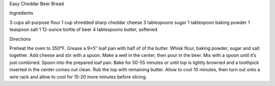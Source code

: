 Easy Cheddar Beer Bread

Ingredients

3 cups all-purpose flour
1 cup shredded sharp cheddar cheese
3 tablespoons sugar
1 tablespoon baking powder
1 teaspoon salt
1 12-ounce bottle of beer
4 tablespoons butter, softened

Directions

Preheat the oven to 350°F.
Grease a 9×5″ loaf pan with half of of the butter.
Whisk flour, baking powder, sugar and salt together.
Add cheese and stir with a spoon.
Make a well in the center, then pour in the beer.
Mix with a spoon until it’s just combined.
Spoon into the prepared loaf pan.
Bake for 50-55 minutes or until top is lightly browned and a toothpick inserted in the center comes out clean.
Rub the top with remaining butter. 
Allow to cool 10 minutes, then turn out onto a wire rack and allow to cool for 15-20 more minutes before slicing.
